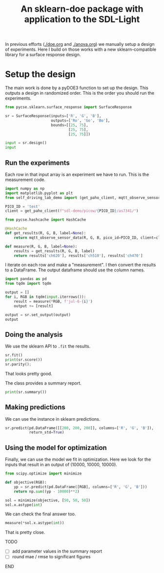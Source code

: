 #+title: An sklearn-doe package with application to the SDL-Light

#+attr_org: :width 800
[[./screenshots/date-08-07-2024-time-12-03-07.png]]


In previous efforts ([[./doe.org]] and [[./anova.org]]) we manually setup a design of experiments. Here I build on those works with a new sklearn-compatible library for a surface response design.

* Setup the design

The main work is done by a pyDOE3 function to set up the design. This outputs a design in randomized order. This is the order you should run the experiments.

#+BEGIN_SRC jupyter-python 
from pycse.sklearn.surface_response import SurfaceResponse

sr = SurfaceResponse(inputs=['R', 'G', 'B'],
                     outputs=['Ro', 'Go', 'Bo'],
                     bounds=[[25, 75],
                             [25, 75],
                             [25, 75]])

input = sr.design()
input
#+END_SRC

#+RESULTS:
:RESULTS:
|    | R    | G    | B    |
|----+------+------+------|
| 4  | 25.0 | 50.0 | 25.0 |
| 13 | 50.0 | 50.0 | 50.0 |
| 10 | 50.0 | 25.0 | 75.0 |
| 8  | 50.0 | 25.0 | 25.0 |
| 11 | 50.0 | 75.0 | 75.0 |
| 3  | 75.0 | 75.0 | 50.0 |
| 14 | 50.0 | 50.0 | 50.0 |
| 2  | 25.0 | 75.0 | 50.0 |
| 9  | 50.0 | 75.0 | 25.0 |
| 0  | 25.0 | 25.0 | 50.0 |
| 5  | 75.0 | 50.0 | 25.0 |
| 1  | 75.0 | 25.0 | 50.0 |
| 6  | 25.0 | 50.0 | 75.0 |
| 12 | 50.0 | 50.0 | 50.0 |
| 7  | 75.0 | 50.0 | 75.0 |
:END:


** Run the experiments

Each row in that input array is an experiment we have to run. This is the measurement code.

#+BEGIN_SRC jupyter-python 
import numpy as np
import matplotlib.pyplot as plt
from self_driving_lab_demo import (get_paho_client, mqtt_observe_sensor_data)

PICO_ID = 'test'
client = get_paho_client(f"sdl-demo/picow/{PICO_ID}/as7341/")

from pycse.hashcache import HashCache

@HashCache
def get_results(R, G, B, label=None):
    return mqtt_observe_sensor_data(R, G, B, pico_id=PICO_ID, client=client)

def measure(R, G, B, label=None):
    results = get_results(R, G, B, label)
    return results['ch620'], results['ch510'], results['ch470']
#+END_SRC

#+RESULTS:

I iterate on each row and make a "measurement". I then convert the results to a DataFrame. The output dataframe should use the column names.

#+BEGIN_SRC jupyter-python :async yes
import pandas as pd
from tqdm import tqdm

output = []
for i, RGB in tqdm(input.iterrows()):
    result = measure(*RGB, f'jul-6-{i}')    
    output += [result]

output = sr.set_output(output)
output
#+END_SRC

#+RESULTS:
:RESULTS:
: 15it [00:00, 1410.01it/s]
|    | Ro    | Go    | Bo    |
|----+-------+-------+-------|
| 4  | 4233  | 7999  | 7140  |
| 13 | 12041 | 8360  | 12395 |
| 10 | 12333 | 3826  | 15817 |
| 8  | 12054 | 3136  | 5236  |
| 11 | 12375 | 13654 | 19644 |
| 3  | 19878 | 13409 | 14449 |
| 14 | 12043 | 8362  | 12397 |
| 2  | 4564  | 13298 | 14386 |
| 9  | 12076 | 13028 | 9173  |
| 0  | 4313  | 3333  | 10431 |
| 5  | 19895 | 8182  | 7283  |
| 1  | 20053 | 3621  | 10606 |
| 6  | 4659  | 8665  | 17717 |
| 12 | 12042 | 8359  | 12395 |
| 7  | 20036 | 8852  | 17782 |
:END:

** Doing the analysis

We use the sklearn API to ~.fit~ the results.

#+BEGIN_SRC jupyter-python  
sr.fit()
print(sr.score())
sr.parity();
#+END_SRC

#+RESULTS:
:RESULTS:
: 0.9999990139144522
[[./.ob-jupyter/bdec68fa902ec2be3cef9931bb1e8191339566b9.png]]
:END:

That looks pretty good.

The class provides a summary report.

#+BEGIN_SRC jupyter-python
print(sr.summary())
#+END_SRC

#+RESULTS:
#+begin_example
15 data points
  score: 0.9999990139144522
  mae = [1.5333333333438834, 3.3888888888909303, 3.44444444443252]

  rmse = [4.216666666665545, 19.727777777776534, 22.111111111108382]

Output_0 = Ro
| var   |       ci_lower |      ci_upper |          se |   significant |
|-------+----------------+---------------+-------------+---------------|
| 1_0   | -3560.21       | -3461.79      | 17.724      |             1 |
| R_0   |   311.181      |   313.189     |  0.361548   |             1 |
| G_0   |    -5.28382    |    -3.27618   |  0.361548   |             1 |
| B_0   |    -3.67882    |    -1.67118   |  0.361548   |             1 |
| R^2_0 |     0.116777   |     0.133223  |  0.00296153 |             1 |
| R G_0 |    -0.1783     |    -0.1625    |  0.00284535 |             1 |
| R B_0 |    -0.1219     |    -0.1061    |  0.00284535 |             1 |
| G^2_0 |     0.122777   |     0.139223  |  0.00296153 |             1 |
| G B_0 |     0.00010005 |     0.0158999 |  0.00284535 |             1 |
| B^2_0 |     0.128777   |     0.145223  |  0.00296153 |             1 |

Output_1 = Go
| var   |      ci_lower |       ci_upper |          se |   significant |
|-------+---------------+----------------+-------------+---------------|
| 1_1   | -2367.11      | -2154.23       | 38.3369     |             1 |
| R_1   |    -0.339579  |     4.00291    |  0.782024   |             0 |
| G_1   |   196.7       |   201.043      |  0.782024   |             1 |
| B_1   |     7.49542   |    11.8379     |  0.782024   |             1 |
| R^2_1 |     0.0369481 |     0.0725186  |  0.00640576 |             1 |
| R G_1 |    -0.0878875 |    -0.0537125  |  0.00615446 |             1 |
| R B_1 |    -0.0154875 |     0.0186875  |  0.00615446 |             0 |
| G^2_1 |     0.0153481 |     0.0509186  |  0.00640576 |             1 |
| G B_1 |    -0.0426875 |    -0.00851249 |  0.00615446 |             1 |
| B^2_1 |     0.0301481 |     0.0657186  |  0.00640576 |             1 |

Output_2 = Bo
| var   |      ci_lower |      ci_upper |          se |   significant |
|-------+---------------+---------------+-------------+---------------|
| 1_2   | -2093.02      | -1867.65      | 40.5867     |             1 |
| R_2   |    -3.09533   |     1.502     |  0.827916   |             0 |
| G_2   |    75.2047    |    79.802     |  0.827916   |             1 |
| B_2   |   205.355     |   209.952     |  0.827916   |             1 |
| R^2_2 |     0.0494377 |     0.0870956 |  0.00678167 |             1 |
| R G_2 |    -0.0628903 |    -0.0267097 |  0.00651562 |             1 |
| R B_2 |    -0.0492903 |    -0.0131097 |  0.00651562 |             1 |
| G^2_2 |     0.0286377 |     0.0662956 |  0.00678167 |             1 |
| G B_2 |    -0.0620903 |    -0.0259097 |  0.00651562 |             1 |
| B^2_2 |     0.0486377 |     0.0862956 |  0.00678167 |             1 |
#+end_example

** Making predictions

We can use the instance in sklearn predictions.

#+BEGIN_SRC jupyter-python
sr.predict(pd.DataFrame([[200, 200, 200]], columns=['R', 'G', 'B']),
           return_std=True)
#+END_SRC

#+RESULTS:
| array | (((62199 41453.33333333 57419.66666667))) | array | (((136.59354266 295.45042372 312.78852856))) |

** Using the model for optimization

Finally, we can use the model we fit in optimization. Here we look for the inputs that result in an output of (10000, 10000, 10000).

#+BEGIN_SRC jupyter-python
from scipy.optimize import minimize

def objective(RGB):
    yp = sr.predict(pd.DataFrame([RGB], columns=['R', 'G', 'B']))
    return np.sum((yp - 10000)**2)

sol = minimize(objective, [50, 50, 50])
sol.x.astype(int)
#+END_SRC

#+RESULTS:
: array([43, 59, 35])

We can check the final answer too.

#+BEGIN_SRC jupyter-python
measure(*sol.x.astype(int))
#+END_SRC

#+RESULTS:
| 9783 | 9875 | 9903 |

That is pretty close.

*************** TODO
- [ ] add parameter values in the summary report
- [ ] round mae / rmse to significant figures
*************** END
